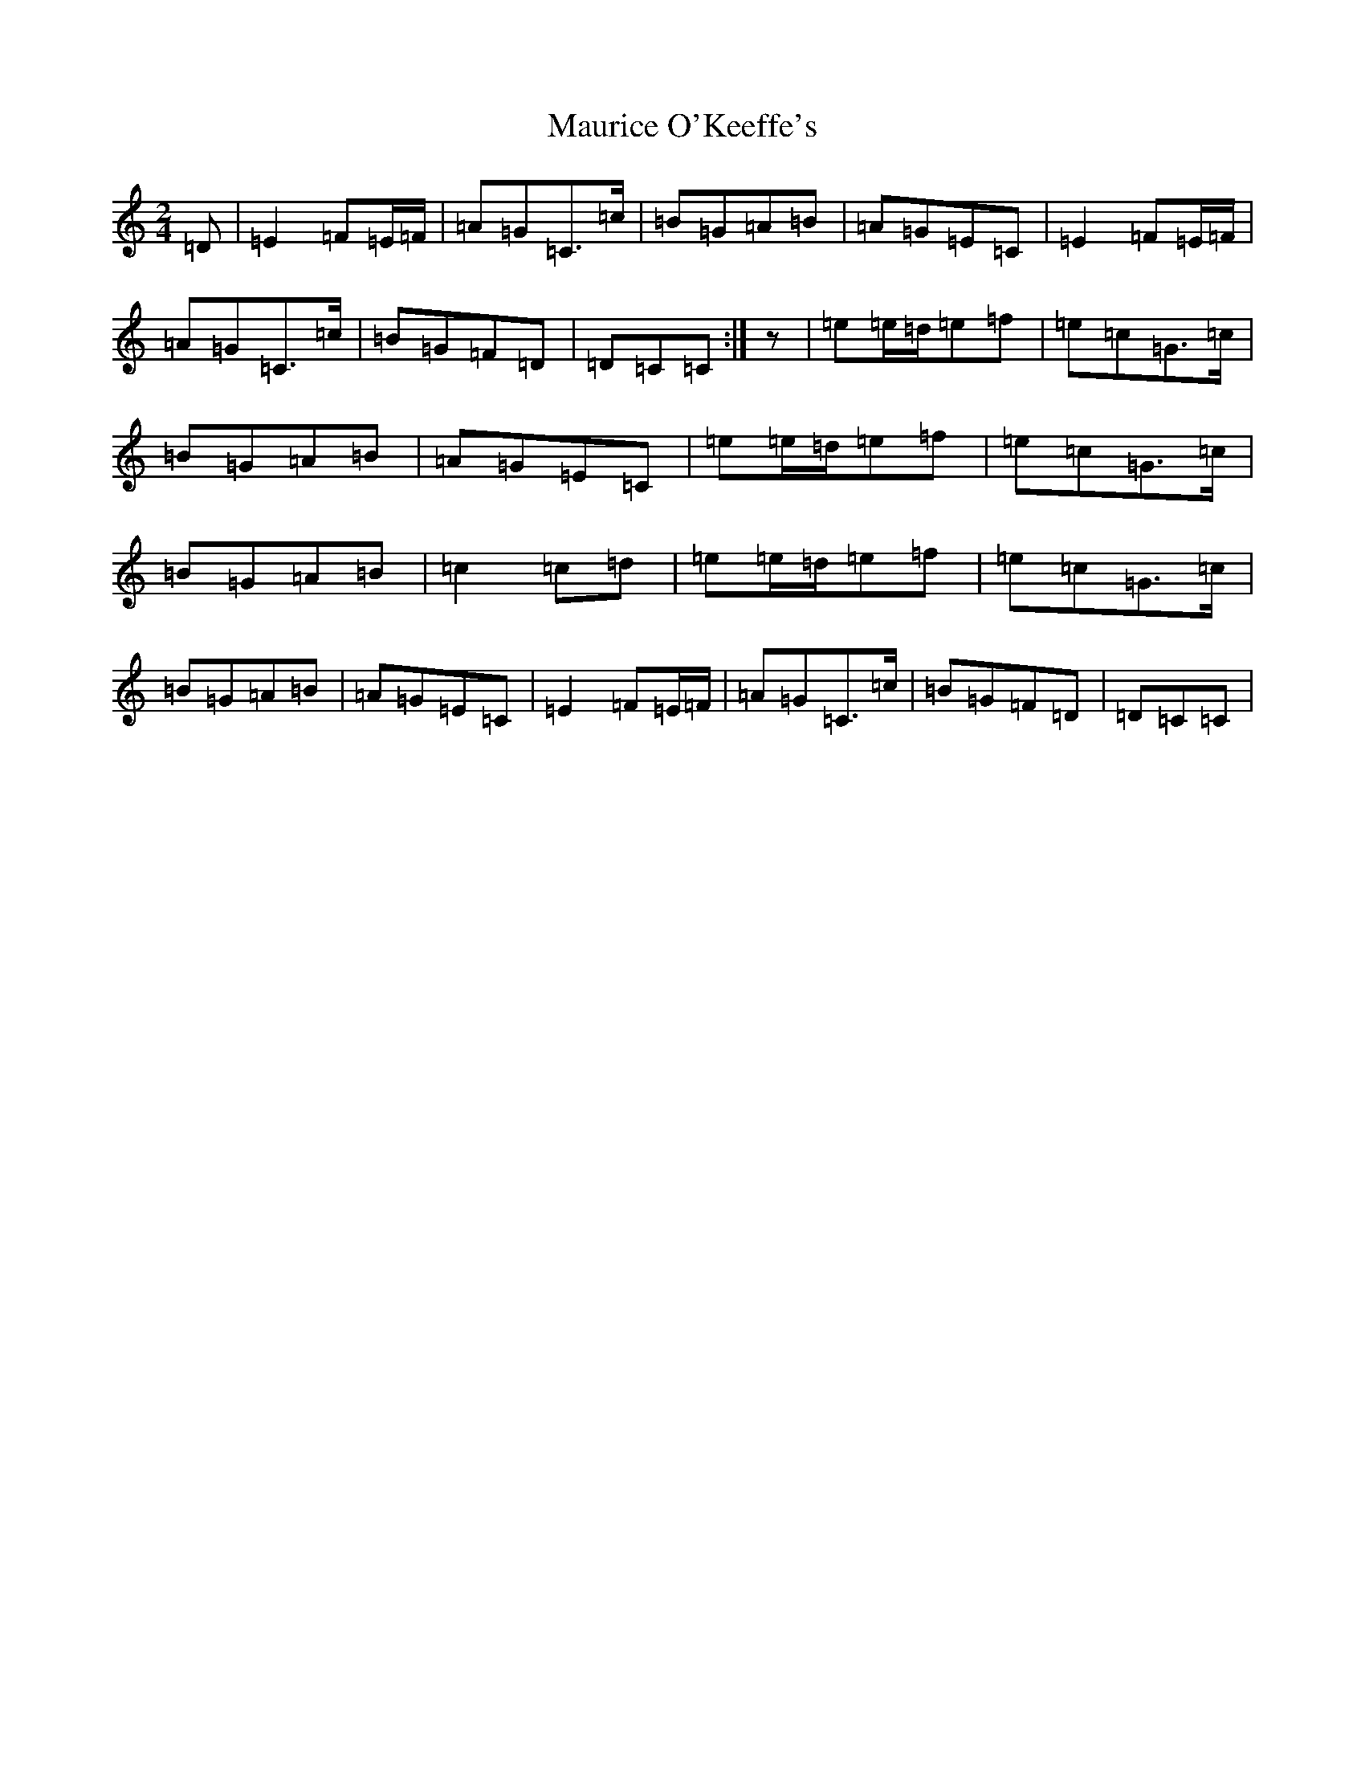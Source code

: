 X: 13694
T: Maurice O'Keeffe's
S: https://thesession.org/tunes/8837#setting19737
R: polka
M:2/4
L:1/8
K: C Major
=D|=E2=F=E/2=F/2|=A=G=C>=c|=B=G=A=B|=A=G=E=C|=E2=F=E/2=F/2|=A=G=C>=c|=B=G=F=D|=D=C=C:|z|=e=e/2=d/2=e=f|=e=c=G>=c|=B=G=A=B|=A=G=E=C|=e=e/2=d/2=e=f|=e=c=G>=c|=B=G=A=B|=c2=c=d|=e=e/2=d/2=e=f|=e=c=G>=c|=B=G=A=B|=A=G=E=C|=E2=F=E/2=F/2|=A=G=C>=c|=B=G=F=D|=D=C=C|
